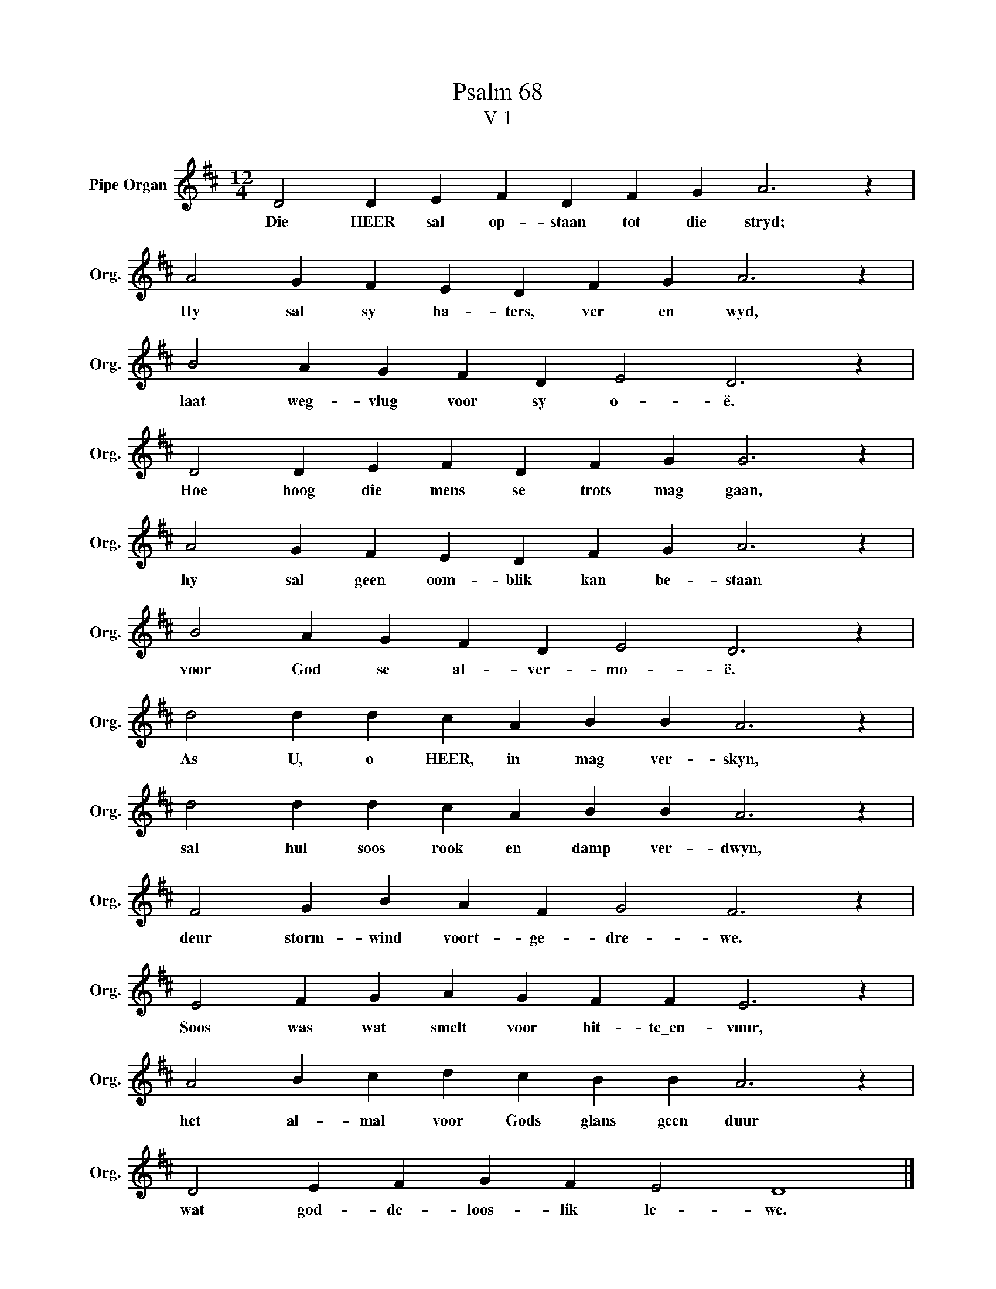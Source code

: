 X:1
T:Psalm 68
T:V 1
L:1/4
M:12/4
I:linebreak $
K:D
V:1 treble nm="Pipe Organ" snm="Org."
V:1
 D2 D E F D F G A3 z |$ A2 G F E D F G A3 z |$ B2 A G F D E2 D3 z |$ D2 D E F D F G G3 z |$ %4
w: Die HEER sal op- staan tot die stryd;|Hy sal sy ha- ters, ver en wyd,|laat weg- vlug voor sy o- ë.|Hoe hoog die mens se trots mag gaan,|
 A2 G F E D F G A3 z |$ B2 A G F D E2 D3 z |$ d2 d d c A B B A3 z |$ d2 d d c A B B A3 z |$ %8
w: hy sal geen oom- blik kan be- staan|voor God se al- ver- mo- ë.|As U, o HEER, in mag ver- skyn,|sal hul soos rook en damp ver- dwyn,|
 F2 G B A F G2 F3 z |$ E2 F G A G F F E3 z |$ A2 B c d c B B A3 z |$ D2 E F G F E2 D4 |] %12
w: deur storm- wind voort- ge- dre- we.|Soos was wat smelt voor hit- te\_en- vuur,|het al- mal voor Gods glans geen duur|wat god- de- loos- lik le- we.|

